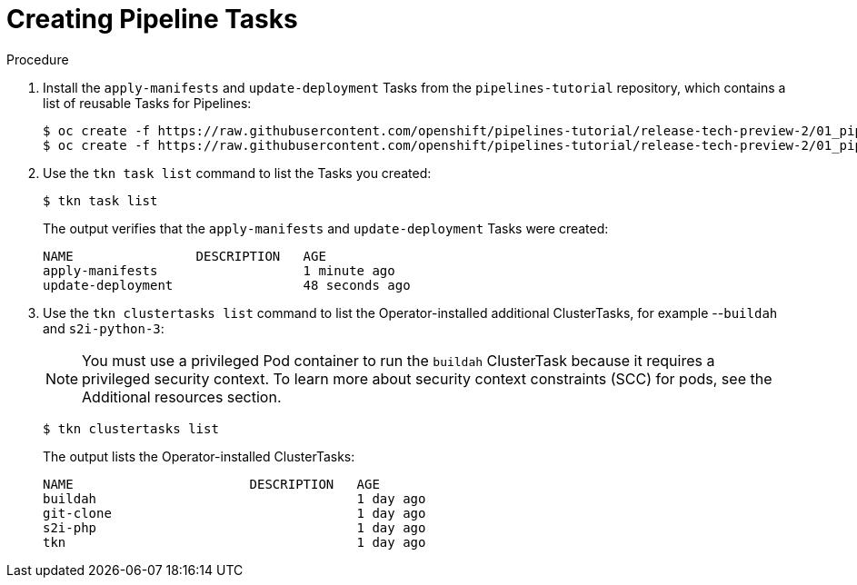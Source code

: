// This module is included in the following assembly:
//
// *openshift_pipelines/creating-applications-with-cicd-pipelines.adoc

[id="creating-pipeline-tasks_{context}"]
= Creating Pipeline Tasks

[discrete]
.Procedure

. Install the `apply-manifests` and `update-deployment` Tasks from the `pipelines-tutorial` repository, which contains a list of reusable Tasks for Pipelines:
+
----
$ oc create -f https://raw.githubusercontent.com/openshift/pipelines-tutorial/release-tech-preview-2/01_pipeline/01_apply_manifest_task.yaml
$ oc create -f https://raw.githubusercontent.com/openshift/pipelines-tutorial/release-tech-preview-2/01_pipeline/02_update_deployment_task.yaml
----

. Use the `tkn task list` command to list the Tasks you created:
+
----
$ tkn task list
----
+
The output verifies that the `apply-manifests` and `update-deployment` Tasks were created:
+
----
NAME                DESCRIPTION   AGE
apply-manifests                   1 minute ago
update-deployment                 48 seconds ago
----

. Use the `tkn clustertasks list` command to list the Operator-installed additional ClusterTasks, for example --`buildah` and `s2i-python-3`:
+
[NOTE]
====
You must use a privileged Pod container to run the `buildah` ClusterTask because it requires a privileged security context. To learn more about security context constraints (SCC) for pods, see the Additional resources section.
====
+
----
$ tkn clustertasks list
----
+
The output lists the Operator-installed ClusterTasks:
+
----
NAME                       DESCRIPTION   AGE
buildah                                  1 day ago
git-clone                                1 day ago
s2i-php                                  1 day ago
tkn                                      1 day ago
----
